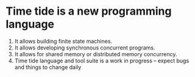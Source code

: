 * Time tide is a new programming language
  1. It allows building finite state machines.
  2. It allows developing synchronous concurrent programs.
  3. It allows for shared memory or distributed memory concurrency.
  4. Time tide language and tool suite is a work in progress -- expect
     bugs and things to change daily

* 
